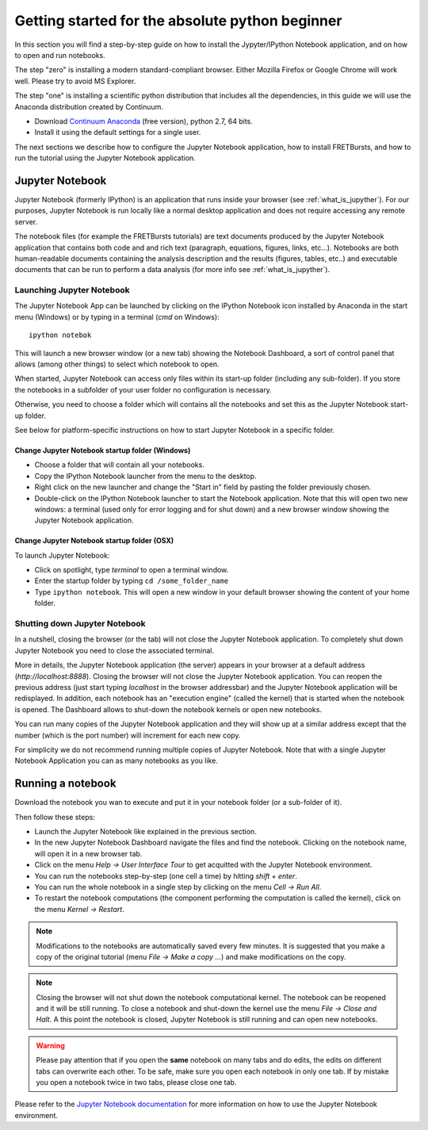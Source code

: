 .. _absolute_beginner:

Getting started for the absolute python beginner
================================================

In this section you will find a step-by-step guide on how to install
the Jypyter/IPython Notebook application, and on how to open and run
notebooks.

The step "zero" is installing a modern standard-compliant browser. Either
Mozilla Firefox or Google Chrome will work well. Please try to avoid
MS Explorer.

The step "one" is installing a scientific python distribution
that includes all the dependencies, in this guide we will use
the Anaconda distribution created by Continuum.

- Download `Continuum Anaconda <https://store.continuum.io/cshop/anaconda/>`_
  (free version), python 2.7, 64 bits.

- Install it using the default settings for a single user.

The next sections we describe how to configure the Jupyter Notebook application,
how to install FRETBursts, and how to run the tutorial using the Jupyter
Notebook application.

Jupyter Notebook
----------------

Jupyter Notebook (formerly IPython) is an application that runs inside your
browser (see :ref:`what_is_jupyther`).
For our purposes, Jupyter Notebook is run locally like a normal desktop
application and does not require accessing any remote server.

The notebook files (for example the FRETBursts tutorials) are text documents
produced by the Jupyter Notebook application that contains both code and
and rich text (paragraph, equations, figures, links, etc...).
Notebooks are both human-readable documents containing the analysis
description and the results (figures, tables, etc..) and executable documents
that can be run to perform a data analysis (for more info see :ref:`what_is_jupyther`).

Launching Jupyter Notebook
~~~~~~~~~~~~~~~~~~~~~~~~~~

The Jupyter Notebook App can be launched by clicking on the IPython Notebook
icon installed by Anaconda in the start menu (Windows) or by typing in
a terminal (*cmd* on Windows)::

   ipython notebok

This will launch a new browser window (or a new tab) showing the
Notebook Dashboard, a sort of control panel that allows (among other things)
to select which notebook to open.

When started, Jupyter Notebook can access only files within its start-up folder
(including any sub-folder). If you store the notebooks in a subfolder
of your user folder no configuration is necessary.

Otherwise, you need to choose a folder which will contains all the notebooks
and set this as the Jupyter Notebook start-up folder.

See below for platform-specific instructions on how to start Jupyter Notebook
in a specific folder.

Change Jupyter Notebook startup folder (Windows)
''''''''''''''''''''''''''''''''''''''''''''''''

- Choose a folder that will contain all your notebooks.

- Copy the IPython Notebook launcher from the menu to the desktop.

- Right click on the new launcher and change the "Start in" field by pasting
  the folder previously chosen.

- Double-click on the IPython Notebook launcher to start the
  Notebook application. Note that this will open two new windows:
  a terminal (used only for error logging and for shut down) and a new
  browser window showing the Jupyter Notebook application.


Change Jupyter Notebook startup folder (OSX)
''''''''''''''''''''''''''''''''''''''''''''''''

To launch Jupyter Notebook:

- Click on spotlight, type `terminal` to open a terminal window.

- Enter the startup folder by typing ``cd /some_folder_name``

- Type ``ipython notebook``. This will open a new window in your
  default browser showing the content of your home folder.


Shutting down Jupyter Notebook
~~~~~~~~~~~~~~~~~~~~~~~~~~~~~~

In a nutshell, closing the browser (or the tab) will not close the
Jupyter Notebook application. To completely shut down Jupyter Notebook
you need to close the associated terminal.

More in details,
the Jupyter Notebook application (the server) appears in your browser
at a default address (*http://localhost:8888*).
Closing the browser will not close the Jupyter Notebook application.
You can reopen the previous address (just start typing *localhost* in the
browser addressbar) and the Jupyter Notebook application will be redisplayed.
In addition, each notebook has an "execution engine" (called the kernel)
that is started when the notebook is opened. The Dashboard allows to shut-down
the notebook kernels or open new notebooks.

You can run many copies of the Jupyter Notebook application and they will show
up at a similar address except that the number (which is the port number)
will increment for each new copy.

For simplicity we do not recommend running multiple copies of Jupyter Notebook.
Note that with a single Jupyter Notebook Application you can as many notebooks
as you like.

Running a notebook
------------------

Download the notebook you wan to execute and put it in your
notebook folder (or a sub-folder of it).

Then follow these steps:

- Launch the Jupyter Notebook like explained in the previous section.

- In the new Jupyter Notebook Dashboard navigate the files and find the notebook.
  Clicking on the notebook name, will open it in a new browser tab.

- Click on the menu *Help -> User Interface Tour* to get acquitted with
  the Jupyter Notebook environment.

- You can run the notebooks step-by-step (one cell a time) by hitting
  *shift + enter*.

- You can run the whole notebook in a single step by clicking on the menu
  *Cell -> Run All*.

- To restart the notebook computations (the component performing the
  computation is called the kernel), click on the menu
  *Kernel -> Restart*.

.. note::

    Modifications to the notebooks are automatically saved every
    few minutes. It is suggested that you make a copy of the
    original tutorial (menu *File -> Make a copy ...*) and make
    modifications on the copy.

.. note::

    Closing the browser will not shut down the notebook computational kernel.
    The notebook can be reopened and it will be still running.
    To close a notebook and shut-down the kernel use the menu
    *File -> Close and Halt*. A this point the notebook is closed,
    Jupyter Notebook is still running and can open new notebooks.

.. warning::

    Please pay attention that if you open the **same** notebook on many
    tabs and do edits, the edits on different tabs can overwrite each other.
    To be safe, make sure you open each notebook in only one tab.
    If by mistake you open a notebook twice in two tabs, please close one tab.

Please refer to the `Jupyter Notebook documentation <http://ipython.org/notebook.html>`_
for more information on how to use the Jupyter Notebook environment.
